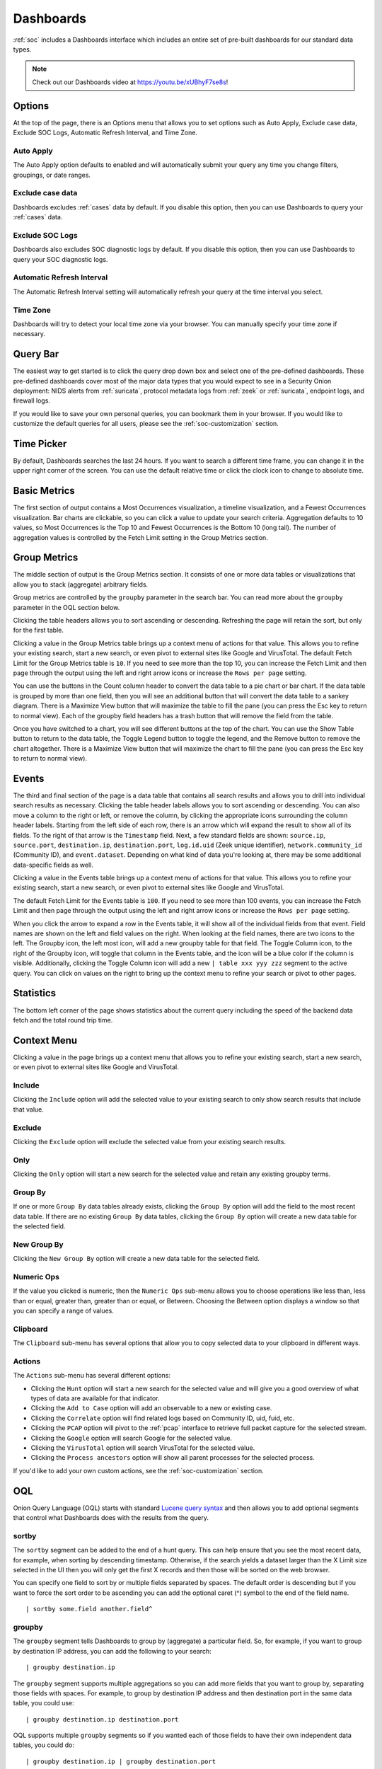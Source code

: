 .. _dashboards:

Dashboards
==========

:ref:`soc` includes a Dashboards interface which includes an entire set of pre-built dashboards for our standard data types.

.. image:: images/51_dashboards.png
  :target: _images/51_dashboards.png

.. note::

    Check out our Dashboards video at https://youtu.be/xUBhyF7se8s!

Options
-------

At the top of the page, there is an Options menu that allows you to set options such as Auto Apply, Exclude case data, Exclude SOC Logs, Automatic Refresh Interval, and Time Zone.

Auto Apply
~~~~~~~~~~

The Auto Apply option defaults to enabled and will automatically submit your query any time you change filters, groupings, or date ranges.

Exclude case data
~~~~~~~~~~~~~~~~~

Dashboards excludes :ref:`cases` data by default. If you disable this option, then you can use Dashboards to query your :ref:`cases` data.

Exclude SOC Logs
~~~~~~~~~~~~~~~~

Dashboards also excludes SOC diagnostic logs by default. If you disable this option, then you can use Dashboards to query your SOC diagnostic logs.

Automatic Refresh Interval
~~~~~~~~~~~~~~~~~~~~~~~~~~

The Automatic Refresh Interval setting will automatically refresh your query at the time interval you select.

Time Zone
~~~~~~~~~

Dashboards will try to detect your local time zone via your browser. You can manually specify your time zone if necessary.

Query Bar
---------

The easiest way to get started is to click the query drop down box and select one of the pre-defined dashboards. These pre-defined dashboards cover most of the major data types that you would expect to see in a Security Onion deployment: NIDS alerts from :ref:`suricata`, protocol metadata logs from :ref:`zeek` or :ref:`suricata`, endpoint logs, and firewall logs.

If you would like to save your own personal queries, you can bookmark them in your browser. If you would like to customize the default queries for all users, please see the :ref:`soc-customization` section.

Time Picker
-----------

By default, Dashboards searches the last 24 hours. If you want to search a different time frame, you can change it in the upper right corner of the screen. You can use the default relative time or click the clock icon to change to absolute time.

Basic Metrics
-------------

The first section of output contains a Most Occurrences visualization, a timeline visualization, and a Fewest Occurrences visualization. Bar charts are clickable, so you can click a value to update your search criteria. Aggregation defaults to 10 values, so Most Occurrences is the Top 10 and Fewest Occurrences is the Bottom 10 (long tail). The number of aggregation values is controlled by the Fetch Limit setting in the Group Metrics section.

.. image:: images/dashboards-basic-metrics.png
  :target: _images/dashboards-basic-metrics.png

Group Metrics
-------------

The middle section of output is the Group Metrics section. It consists of one or more data tables or visualizations that allow you to stack (aggregate) arbitrary fields.

.. image:: images/dashboards-group-metrics.png
  :target: _images/dashboards-group-metrics.png

Group metrics are controlled by the ``groupby`` parameter in the search bar. You can read more about the ``groupby`` parameter in the OQL section below.

Clicking the table headers allows you to sort ascending or descending. Refreshing the page will retain the sort, but only for the first table.

Clicking a value in the Group Metrics table brings up a context menu of actions for that value. This allows you to refine your existing search, start a new search, or even pivot to external sites like Google and VirusTotal. The default Fetch Limit for the Group Metrics table is ``10``. If you need to see more than the top 10, you can increase the Fetch Limit and then page through the output using the left and right arrow icons or increase the ``Rows per page`` setting.

You can use the buttons in the Count column header to convert the data table to a pie chart or bar chart. If the data table is grouped by more than one field, then you will see an additional button that will convert the data table to a sankey diagram. There is a Maximize View button that will maximize the table to fill the pane (you can press the Esc key to return to normal view). Each of the groupby field headers has a trash button that will remove the field from the table.

.. image:: images/dashboards-group-metrics-table.png
  :target: _images/dashboards-group-metrics-table.png

Once you have switched to a chart, you will see different buttons at the top of the chart. You can use the Show Table button to return to the data table, the Toggle Legend button to toggle the legend, and the Remove button to remove the chart altogether. There is a Maximize View button that will maximize the chart to fill the pane (you can press the Esc key to return to normal view).

.. image:: images/dashboards-group-metrics-sankey.png
  :target: _images/dashboards-group-metrics-sankey.png

Events
------

The third and final section of the page is a data table that contains all search results and allows you to drill into individual search results as necessary. Clicking the table header labels allows you to sort ascending or descending. You can also move a column to the right or left, or remove the column, by clicking the appropriate icons surrounding the column header labels. Starting from the left side of each row, there is an arrow which will expand the result to show all of its fields. To the right of that arrow is the ``Timestamp`` field. Next, a few standard fields are shown: ``source.ip``, ``source.port``, ``destination.ip``, ``destination.port``, ``log.id.uid`` (Zeek unique identifier), ``network.community_id`` (Community ID), and ``event.dataset``. Depending on what kind of data you're looking at, there may be some additional data-specific fields as well. 

Clicking a value in the Events table brings up a context menu of actions for that value. This allows you to refine your existing search, start a new search, or even pivot to external sites like Google and VirusTotal.

The default Fetch Limit for the Events table is ``100``. If you need to see more than 100 events, you can increase the Fetch Limit and then page through the output using the left and right arrow icons or increase the ``Rows per page`` setting.

.. image:: images/soc-events-table.png
  :target: _images/soc-events-table.png

When you click the arrow to expand a row in the Events table, it will show all of the individual fields from that event. Field names are shown on the left and field values on the right. When looking at the field names, there are two icons to the left. The Groupby icon, the left most icon, will add a new groupby table for that field. The Toggle Column icon, to the right of the Groupby icon, will toggle that column in the Events table, and the icon will be a blue color if the column is visible. Additionally, clicking the Toggle Column icon will add a new ``| table xxx yyy zzz`` segment to the active query. You can click on values on the right to bring up the context menu to refine your search or pivot to other pages. 

.. image:: images/hunt-expanded.png
  :target: _images/hunt-expanded.png

Statistics
----------

The bottom left corner of the page shows statistics about the current query including the speed of the backend data fetch and the total round trip time.

.. image:: images/dashboards-statistics.png
  :target: _images/dashboards-statistics.png

Context Menu
------------

Clicking a value in the page brings up a context menu that allows you to refine your existing search, start a new search, or even pivot to external sites like Google and VirusTotal. 

Include
~~~~~~~

Clicking the ``Include`` option will add the selected value to your existing search to only show search results that include that value.

Exclude
~~~~~~~

Clicking the ``Exclude`` option will exclude the selected value from your existing search results.

Only
~~~~

Clicking the ``Only`` option will start a new search for the selected value and retain any existing groupby terms.

Group By
~~~~~~~~

If one or more ``Group By`` data tables already exists, clicking the ``Group By`` option will add the field to the most recent data table. If there are no existing ``Group By`` data tables, clicking the ``Group By`` option will create a new data table for the selected field.

New Group By
~~~~~~~~~~~~

Clicking the ``New Group By`` option will create a new data table for the selected field.

Numeric Ops
~~~~~~~~~~~

If the value you clicked is numeric, then the ``Numeric Ops`` sub-menu allows you to choose operations like less than, less than or equal, greater than, greater than or equal, or Between. Choosing the Between option displays a window so that you can specify a range of values.

Clipboard
~~~~~~~~~

The ``Clipboard`` sub-menu has several options that allow you to copy selected data to your clipboard in different ways.

Actions
~~~~~~~

The ``Actions`` sub-menu has several different options:

- Clicking the ``Hunt`` option will start a new search for the selected value and will give you a good overview of what types of data are available for that indicator.

- Clicking the ``Add to Case`` option will add an observable to a new or existing case.

- Clicking the ``Correlate`` option will find related logs based on Community ID, uid, fuid, etc.

- Clicking the ``PCAP`` option will pivot to the :ref:`pcap` interface to retrieve full packet capture for the selected stream.

- Clicking the ``Google`` option will search Google for the selected value.

- Clicking the ``VirusTotal`` option will search VirusTotal for the selected value.

- Clicking the ``Process ancestors`` option will show all parent processes for the selected process.

If you'd like to add your own custom actions, see the :ref:`soc-customization` section.

OQL
---

Onion Query Language (OQL) starts with standard `Lucene query syntax <https://lucene.apache.org/core/2_9_4/queryparsersyntax.html>`_ and then allows you to add optional segments that control what Dashboards does with the results from the query. 

sortby
~~~~~~

The ``sortby`` segment can be added to the end of a hunt query. This can help ensure that you see the most recent data, for example, when sorting by descending timestamp. Otherwise, if the search yields a dataset larger than the X Limit size selected in the UI then you will only get the first X records and then those will be sorted on the web browser.

You can specify one field to sort by or multiple fields separated by spaces. The default order is descending but if you want to force the sort order to be ascending you can add the optional caret (^) symbol to the end of the field name.

::

  | sortby some.field another.field^

groupby
~~~~~~~

The ``groupby`` segment tells Dashboards to group by (aggregate) a particular field. So, for example, if you want to group by destination IP address, you can add the following to your search:

::

  | groupby destination.ip

The ``groupby`` segment supports multiple aggregations so you can add more fields that you want to group by, separating those fields with spaces. For example, to group by destination IP address and then destination port in the same data table, you could use:

::

  | groupby destination.ip destination.port

OQL supports multiple ``groupby`` segments so if you wanted each of those fields to have their own independent data tables, you could do:

::

  | groupby destination.ip | groupby destination.port

In addition to rendering standard data tables, you can optionally render the data as a pie chart, bar chart, or sankey diagram.

- The pie chart is specified using the ``-pie`` option:

::

  | groupby -pie destination.ip

- The bar chart is specified using the ``-bar`` option:

::

  | groupby -bar destination.ip

- The sankey diagram is specified using the ``-sankey`` option, but keep in mind that this requires at least two fields:

::

  | groupby -sankey destination.ip destination.port

The ``-maximize`` option will maximize the table or chart to fill the pane. After viewing the maximized result, you can press the Esc key to return to normal view.

By default, grouping by a particular field won't show any values if that field is missing. If you would like to include missing values, you can add an asterisk after the field name. For example, suppose you want to look for non-HTTP traffic on port 80 using a query like ``event.dataset:conn AND destination.port:80 | groupby network.protocol destination.port``. If there was non-HTTP traffic on port 80, the ``network.protocol`` field may be null and so this query would only return port 80 traffic identified as HTTP. To fix this, add the asterisk after the ``network.protocol``:

::

  event.dataset:conn AND destination.port:80 | groupby network.protocol* destination.port

Please note that adding the asterisk to a non-string field may not work as expected. As an alternative, you may be able to use the asterisk with the equivalent ``keyword`` field if it is available. For example, ``source.geo.ip*`` may return 0 results, or a query failure error, but ``source.geo.ip.keyword*`` may work as expected.

table
~~~~~

The ``table`` segment tells Dashboards to include the given field names as columns in the Events table at the bottom of the dashboards screen. The columns will be ordered within the Events table following the same order used in the ``| table xxx yyy zzz`` segment. When no ``table`` segment is provided in the query, Dashboards will analyze the ``events.dataset`` and ``events.module`` values of the query results to determine which default columns would be most appropriate to represent those events. Those default columns are defined in the SOC Configuration. 

Examples:

::

  event.dataset:conn | table event.module source.ip source.protocol

Or, combined with other segments:

::

  event.dataset:conn | groupby event.module | groupby destination.ip | sortby source.port | table event.module source.ip source.port source.protocol

.. note::

    Only one ``table`` segment is currently supported in OQL. If multiple are provided in the query only one will be used, and the unused segments may be automatically removed.


Sankey Diagram Recursion
~~~~~~~~~~~~~~~~~~~~~~~~

There's a known limitation with Sankey diagrams where the diagram is unable to render all data when multiple fields of the diagram contain the same value. This causes a recursion issue. For example, this can occur if using an OQL query of ``* | groupby -sankey source.ip destination.ip`` and the included events have a specific IP appearing in both the ``source.ip`` and ``destination.ip`` fields. SOC will attempt to prevent the recursion issue by omitting any data that introduces recursion. This can result in some diagrams showing partial data on the diagram, and when this occurs the Sankey diagram will have the phrase ``(partial)`` appended to the title. In rare scenarios, it's possible for the diagram to be completely blank, such as if all data results have the same value in each field. Following the example mentioned above, this could happen if the ``source.ip`` and ``destination.ip`` were always equal.
